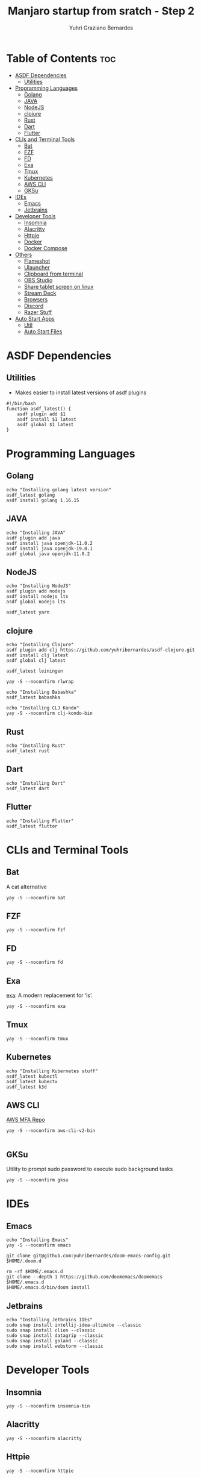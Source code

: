 #+TITLE: Manjaro startup from sratch - Step 2
#+AUTHOR: Yuhri Graziano Bernardes
#+PROPERTY: header-args :tangle ~/setup/step2

* Table of Contents :toc:
- [[#asdf-dependencies][ASDF Dependencies]]
  - [[#utilities][Utilities]]
- [[#programming-languages][Programming Languages]]
  - [[#golang][Golang]]
  - [[#java][JAVA]]
  - [[#nodejs][NodeJS]]
  - [[#clojure][clojure]]
  - [[#rust][Rust]]
  - [[#dart][Dart]]
  - [[#flutter][Flutter]]
- [[#clis-and-terminal-tools][CLIs and Terminal Tools]]
  - [[#bat][Bat]]
  - [[#fzf][FZF]]
  - [[#fd][FD]]
  - [[#exa][Exa]]
  - [[#tmux][Tmux]]
  - [[#kubernetes][Kubernetes]]
  - [[#aws-cli][AWS CLI]]
  - [[#gksu][GKSu]]
- [[#ides][IDEs]]
  - [[#emacs][Emacs]]
  - [[#jetbrains][Jetbrains]]
- [[#developer-tools][Developer Tools]]
  - [[#insomnia][Insomnia]]
  - [[#alacritty][Alacritty]]
  - [[#httpie][Httpie]]
  - [[#docker][Docker]]
  - [[#docker-compose][Docker Compose]]
- [[#others][Others]]
  - [[#flameshot][Flameshot]]
  - [[#ulauncher][Ulauncher]]
  - [[#clipboard-from-terminal][Clipboard from terminal]]
  - [[#obs-studio][OBS Studio]]
  - [[#share-tablet-screen-on-linux][Share tablet screen on linux]]
  - [[#stream-deck][Stream Deck]]
  - [[#browsers][Browsers]]
  - [[#discord][Discord]]
  - [[#razer-stuff][Razer Stuff]]
- [[#auto-start-apps][Auto Start Apps]]
  - [[#util][Util]]
  - [[#auto-start-files][Auto Start Files]]

* ASDF Dependencies
** Utilities
- Makes easier to install latest versions of asdf plugins
#+begin_src shell
#!/bin/bash
function asdf_latest() {
    asdf plugin add $1
    asdf install $1 latest
    asdf global $1 latest
}
#+end_src

* Programming Languages
** Golang
#+begin_src shell
echo "Installing golang latest version"
asdf_latest golang
asdf install golang 1.16.15
#+end_src

** JAVA
#+begin_src shell
echo "Installing JAVA"
asdf plugin add java
asdf install java openjdk-11.0.2
asdf install java openjdk-19.0.1
asdf global java openjdk-11.0.2
#+end_src

** NodeJS
#+begin_src shell
echo "Installing NodeJS"
asdf plugin add nodejs
asdf install nodejs lts
asdf global nodejs lts

asdf_latest yarn
#+end_src

** clojure
#+begin_src shell
echo "Installing Clojure"
asdf plugin add clj https://github.com/yuhribernardes/asdf-clojure.git
asdf install clj latest
asdf global clj latest

asdf_latest leiningen

yay -S --noconfirm rlwrap

echo "Installing Babashka"
asdf_latest babashka

echo "Installing CLJ Kondo"
yay -S --noconfirm clj-kondo-bin
#+end_src

** Rust
#+begin_src shell
echo "Installing Rust"
asdf_latest rust
#+end_src

** Dart
#+begin_src shell
echo "Installing Dart"
asdf_latest dart
#+end_src

** Flutter

#+begin_src shell
echo "Installing Flutter"
asdf_latest flutter
#+end_src

* CLIs and Terminal Tools

** Bat
A cat alternative
#+begin_src shell
yay -S --noconfirm bat
#+end_src

** FZF

#+begin_src shell
yay -S --noconfirm fzf
#+end_src

** FD
#+begin_src shell
yay -S --noconfirm fd
#+end_src

** Exa

[[https://github.com/ogham/exa][exa]]: A modern replacement for ‘ls’.

#+begin_src shell
yay -S --noconfirm exa
#+end_src

** Tmux
#+begin_src shell
yay -S --noconfirm tmux
#+end_src

** Kubernetes
#+begin_src shell
echo "Installing Kubernetes stuff"
asdf_latest kubectl
asdf_latest kubectx
asdf_latest k3d
#+end_src

** AWS CLI

[[https://github.com/broamski/aws-mfa][AWS MFA Repo]]

#+begin_src shell
yay -S --noconfirm aws-cli-v2-bin

#+end_src

** GKSu
Utility to prompt sudo password to execute sudo background tasks
#+begin_src shell
yay -S --noconfirm gksu
#+end_src


* IDEs
** Emacs
#+begin_src shell
echo "Installing Emacs"
yay -S --noconfirm emacs

git clone git@github.com:yuhribernardes/doom-emacs-config.git $HOME/.doom.d

rm -rf $HOME/.emacs.d
git clone --depth 1 https://github.com/doomemacs/doomemacs $HOME/.emacs.d
$HOME/.emacs.d/bin/doom install
#+end_src

** Jetbrains
#+begin_src shell
echo "Installing Jetbrains IDEs"
sudo snap install intellij-idea-ultimate --classic
sudo snap install clion --classic
sudo snap install datagrip --classic
sudo snap install goland --classic
sudo snap install webstorm --classic
#+end_src


* Developer Tools
** Insomnia
#+begin_src shell
yay -S --noconfirm insomnia-bin
#+end_src

** Alacritty

#+begin_src
yay -S --noconfirm alacritty
#+end_src

** Httpie
#+begin_src shell
yay -S --noconfirm httpie
#+end_src

** Docker
#+begin_src shell
yay -S --noconfirm docker

sudo systemctl enable --now docker.service
sudo systemctl enable --now containerd.service

sudo groupadd docker
sudo usermod -aG docker $USER
#+end_src

** Docker Compose
#+begin_src shell
DOCKER_CONFIG=${DOCKER_CONFIG:-$HOME/.docker}
mkdir -p $DOCKER_CONFIG/cli-plugins
curl -SL https://github.com/docker/compose/releases/download/v2.15.1/docker-compose-linux-x86_64 -o $DOCKER_CONFIG/cli-plugins/docker-compose

chmod +x $DOCKER_CONFIG/cli-plugins/docker-compose
#+end_src

* Others
** Flameshot
#+begin_src shell
yay -S --noconfirm flameshot
#+end_src

** Ulauncher
#+begin_src shell
yay -S --noconfirm ulauncher-git
systemctl --user enable --now ulauncher.service
#+end_src

** Clipboard from terminal
#+begin_src shell
yay -S --noconfirm xclip
#+end_src

** OBS Studio
#+begin_src shell
yay -S --noconfirm flatpak
flatpak install -y flathub com.obsproject.Studio
#+end_src

** Share tablet screen on linux

[[https://github.com/Genymobile/scrcpy][repo]]
#+begin_src shell
yay -S --noconfirm scrcpy
#+end_src

** Stream Deck

[[https://github.com/unix-streamdeck/streamdeckui][repo]]

#+begin_src shell
yay -S --noconfirm mesa xorg-server-devel
asdf global golang 1.16.15
go get github.com/unix-streamdeck/streamdeckd
go get github.com/unix-streamdeck/streamdeckui
asdf global golang latest
#+end_src

** Browsers

#+begin_src shell
yay -S --noconfirm vivaldi brave-browser google-chrome firefox
#+end_src

** Discord
#+begin_src shell
sudo snap install discord
#+end_src

** Razer Stuff
Polychromatic Site: [[https://polychromatic.app][link]]

#+begin_src shell
yay -S --noconfirm polychromatic openrazer-meta
sudo gpasswd -a $USER plugdev
systemctl --user enable openrazer-daemon.service
#+end_src

* Auto Start Apps
** Util
#+begin_src shell
create_autostart(){
    local FILE=$HOME/.org/config/manjaro_startup/autostart/$1
    local AUTOSTART_PATH=$HOME/.config/autostart/$(basename $FILE)
    local EXEC_PATH=$(where $2 | tail -1 | tr --delete '\n')
    cat $FILE | envsubst > $AUTOSTART_PATH
}
#+end_src

** Auto Start Files
#+begin_src shell
mkdir -p $HOME/.config/autostart # ensures that path exists
create_autostart ulauncher.desktop ulauncher
create_autostart Streamdeckd.desktop streamdeckd
create_autostart polychromatic-autostart.desktop polychromatic-helper
create_autostart Flameshot.desktop flameshot
#+end_src
